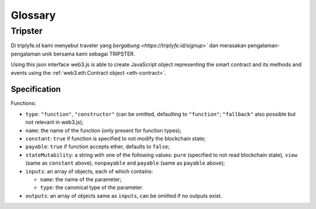 
========
Glossary
========



Tripster
=====================

Di triplyfe.id kami menyebut traveler yang `bergabung <https://triplyfe.id/signup>`` dan merasakan pengalaman-pengalaman unik bersama kami sebagai TRIPSTER.

Using this json interface web3.js is able to create JavaScript object representing the smart contract and its methods and events using the :ref:`web3.eth.Contract object <eth-contract>`.

-------------
Specification
-------------

Functions:

- ``type``: ``"function"``, ``"constructor"`` (can be omitted, defaulting to ``"function"``; ``"fallback"`` also possible but not relevant in web3.js);
- ``name``: the name of the function (only present for function types);
- ``constant``: ``true`` if function is specified to not modify the blockchain state;
- ``payable``: ``true`` if function accepts ether, defaults to ``false``;
- ``stateMutability``: a string with one of the following values: ``pure`` (specified to not read blockchain state), ``view`` (same as ``constant`` above), ``nonpayable`` and ``payable`` (same as ``payable`` above);
- ``inputs``: an array of objects, each of which contains:

  - ``name``: the name of the parameter;
  - ``type``: the canonical type of the parameter.
- ``outputs``: an array of objects same as ``inputs``, can be omitted if no outputs exist.

